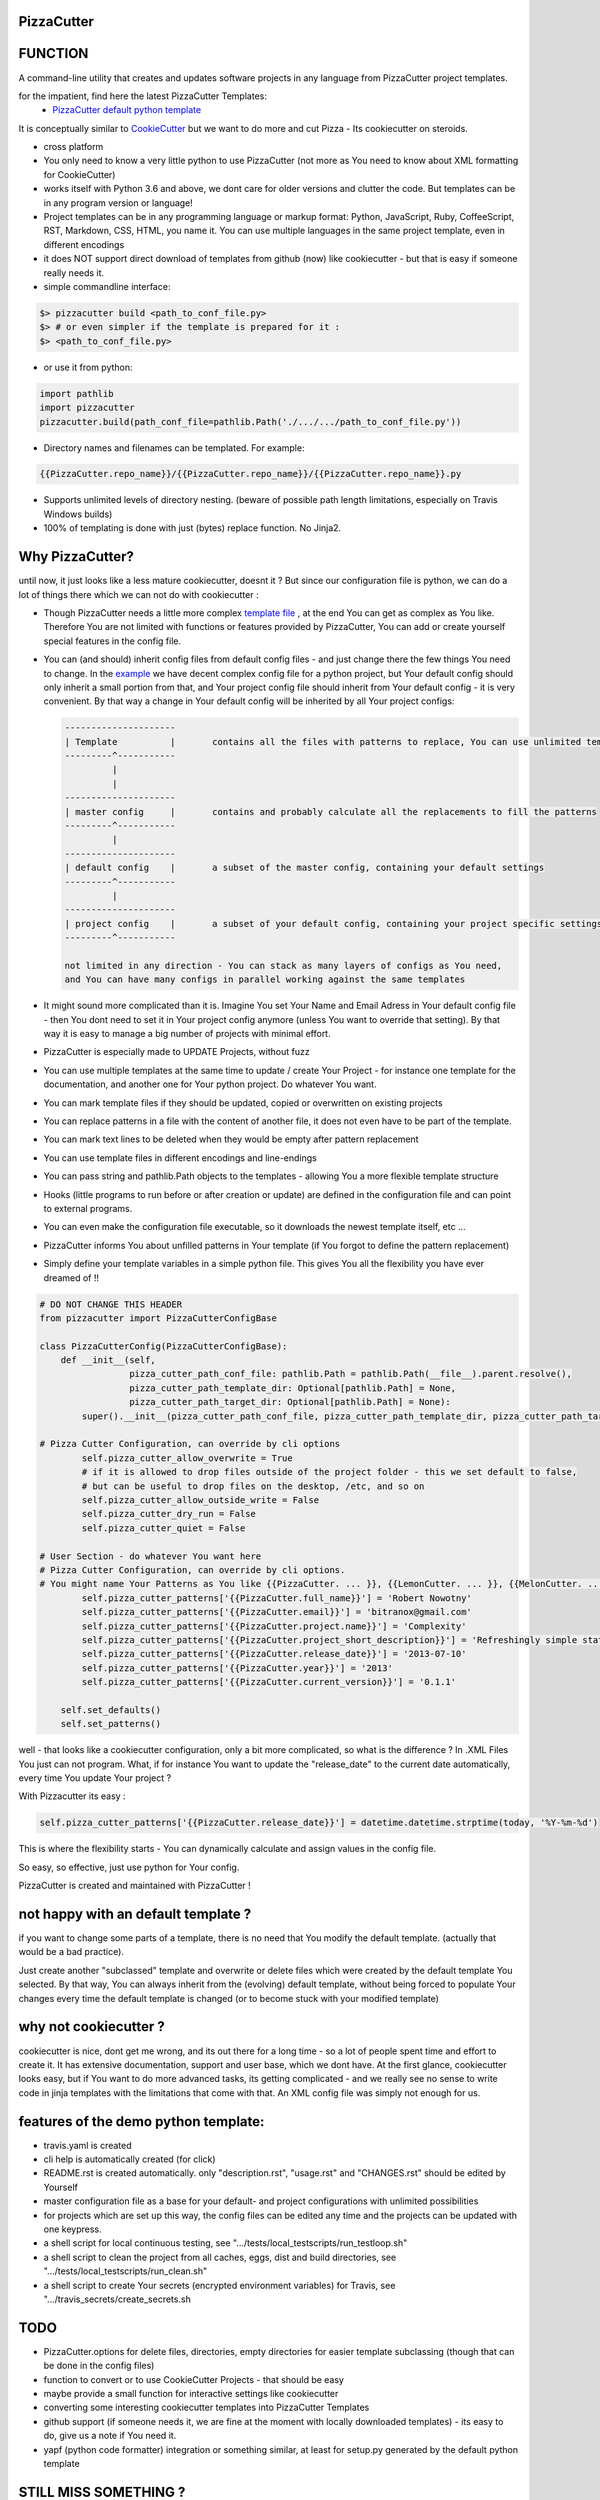 PizzaCutter
===========

|travis_build| |license| |pypi|

|codecov| |better_code| |cc_maintain| |cc_issues| |cc_coverage| |snyk|


.. |travis_build| image:: https://img.shields.io/travis/bitranox/PizzaCutter/master.svg
   :target: https://travis-ci.org/bitranox/PizzaCutter

.. |license| image:: https://img.shields.io/github/license/webcomics/pywine.svg
   :target: http://en.wikipedia.org/wiki/MIT_License

.. |jupyter| image:: https://mybinder.org/badge_logo.svg
 :target: https://mybinder.org/v2/gh/bitranox/PizzaCutter/master?filepath=PizzaCutter.ipynb

.. for the pypi status link note the dashes, not the underscore !
.. |pypi| image:: https://img.shields.io/pypi/status/PizzaCutter?label=PyPI%20Package
   :target: https://badge.fury.io/py/PizzaCutter

.. |codecov| image:: https://img.shields.io/codecov/c/github/bitranox/PizzaCutter
   :target: https://codecov.io/gh/bitranox/PizzaCutter

.. |better_code| image:: https://bettercodehub.com/edge/badge/bitranox/PizzaCutter?branch=master
   :target: https://bettercodehub.com/results/bitranox/PizzaCutter

.. |cc_maintain| image:: https://img.shields.io/codeclimate/maintainability-percentage/bitranox/PizzaCutter?label=CC%20maintainability
   :target: https://codeclimate.com/github/bitranox/PizzaCutter/maintainability
   :alt: Maintainability

.. |cc_issues| image:: https://img.shields.io/codeclimate/issues/bitranox/PizzaCutter?label=CC%20issues
   :target: https://codeclimate.com/github/bitranox/PizzaCutter/maintainability
   :alt: Maintainability

.. |cc_coverage| image:: https://img.shields.io/codeclimate/coverage/bitranox/PizzaCutter?label=CC%20coverage
   :target: https://codeclimate.com/github/bitranox/PizzaCutter/test_coverage
   :alt: Code Coverage

.. |snyk| image:: https://img.shields.io/snyk/vulnerabilities/github/bitranox/PizzaCutter
   :target: https://snyk.io/test/github/bitranox/PizzaCutter

FUNCTION
========

A command-line utility that creates and updates software projects in any language from PizzaCutter project templates.

for the impatient, find here the latest PizzaCutter Templates:
    - `PizzaCutter default python template <https://github.com/bitranox/pct_python_default>`_


It is conceptually similar to `CookieCutter <https://cookiecutter.readthedocs.io>`_ but we want to do more and cut Pizza -
Its cookiecutter on steroids.

- cross platform
- You only need to know a very little python to use PizzaCutter (not more as You need to know about XML formatting for CookieCutter)
- works itself with Python 3.6 and above, we dont care for older versions and clutter the code.
  But templates can be in any program version or language!
- Project templates can be in any programming language or markup format:
  Python, JavaScript, Ruby, CoffeeScript, RST, Markdown, CSS, HTML, you name it.
  You can use multiple languages in the same project template, even in different encodings
- it does NOT support direct download of templates from github (now) like cookiecutter - but that is easy if someone really needs it.
- simple commandline interface:

.. code-block:: bash

    $> pizzacutter build <path_to_conf_file.py>
    $> # or even simpler if the template is prepared for it :
    $> <path_to_conf_file.py>

- or use it from python:

.. code-block:: python

   import pathlib
   import pizzacutter
   pizzacutter.build(path_conf_file=pathlib.Path('./.../.../path_to_conf_file.py'))

- Directory names and filenames can be templated. For example:

.. code-block:: bash

   {{PizzaCutter.repo_name}}/{{PizzaCutter.repo_name}}/{{PizzaCutter.repo_name}}.py

- Supports unlimited levels of directory nesting. (beware of possible path length limitations, especially on Travis Windows builds)
- 100% of templating is done with just (bytes) replace function. No Jinja2.

Why PizzaCutter?
================

until now, it just looks like a less mature cookiecutter, doesnt it ? But since our configuration file is python, we can do a lot of things there which we can
not
do with cookiecutter :

- Though PizzaCutter needs a little more complex `template file <https://github.com/bitranox/pct_python_default>`_ ,
  at the end You can get as complex as You like.
  Therefore You are not limited with functions or features provided by PizzaCutter, You can add or create yourself special features in the config file.
- You can (and should) inherit config files from default config files - and just change there the few things You need to change.
  In the `example <https://github.com/bitranox/pct_python_default>`_ we have decent complex config file for a python project,
  but Your default config should only inherit a small portion from that, and Your project config file should inherit from Your default config -
  it is very convenient.
  By that way a change in Your default config will be inherited by all Your project configs:

  .. code-block:: sh

        ---------------------
        | Template          |       contains all the files with patterns to replace, You can use unlimited templates in parallel !
        ---------^-----------
                 |
                 |
        ---------------------
        | master config     |       contains and probably calculate all the replacements to fill the patterns
        ---------^-----------
                 |
        ---------------------
        | default config    |       a subset of the master config, containing your default settings
        ---------^-----------
                 |
        ---------------------
        | project config    |       a subset of your default config, containing your project specific settings
        ---------^-----------

        not limited in any direction - You can stack as many layers of configs as You need,
        and You can have many configs in parallel working against the same templates


- It might sound more complicated than it is. Imagine You set Your Name and Email Adress in Your default config file -
  then You dont need to set it in Your project config anymore (unless You want to override that setting).
  By that way it is easy to manage a big number of projects with minimal effort.

- PizzaCutter is especially made to UPDATE Projects, without fuzz
- You can use multiple templates at the same time to update / create Your Project - for instance one template for the documentation,
  and another one for Your python project. Do whatever You want.
- You can mark template files if they should be updated, copied or overwritten on existing projects
- You can replace patterns in a file with the content of another file, it does not even have to be part of the template.
- You can mark text lines to be deleted when they would be empty after pattern replacement
- You can use template files in different encodings and line-endings
- You can pass string and pathlib.Path objects to the templates - allowing You a more flexible template structure
- Hooks (little programs to run before or after creation or update) are defined in the configuration file and can point to external programs.
- You can even make the configuration file executable, so it downloads the newest template itself, etc ...
- PizzaCutter informs You about unfilled patterns in Your template (if You forgot to define the pattern replacement)
- Simply define your template variables in a simple python file. This gives You all the flexibility you have ever dreamed of !!

.. code-block:: python

    # DO NOT CHANGE THIS HEADER
    from pizzacutter import PizzaCutterConfigBase

    class PizzaCutterConfig(PizzaCutterConfigBase):
        def __init__(self,
                     pizza_cutter_path_conf_file: pathlib.Path = pathlib.Path(__file__).parent.resolve(),
                     pizza_cutter_path_template_dir: Optional[pathlib.Path] = None,
                     pizza_cutter_path_target_dir: Optional[pathlib.Path] = None):
            super().__init__(pizza_cutter_path_conf_file, pizza_cutter_path_template_dir, pizza_cutter_path_target_dir)

    # Pizza Cutter Configuration, can override by cli options
            self.pizza_cutter_allow_overwrite = True
            # if it is allowed to drop files outside of the project folder - this we set default to false,
            # but can be useful to drop files on the desktop, /etc, and so on
            self.pizza_cutter_allow_outside_write = False
            self.pizza_cutter_dry_run = False
            self.pizza_cutter_quiet = False

    # User Section - do whatever You want here
    # Pizza Cutter Configuration, can override by cli options.
    # You might name Your Patterns as You like {{PizzaCutter. ... }}, {{LemonCutter. ... }}, {{MelonCutter. ... }}
            self.pizza_cutter_patterns['{{PizzaCutter.full_name}}'] = 'Robert Nowotny'
            self.pizza_cutter_patterns['{{PizzaCutter.email}}'] = 'bitranox@gmail.com'
            self.pizza_cutter_patterns['{{PizzaCutter.project.name}}'] = 'Complexity'
            self.pizza_cutter_patterns['{{PizzaCutter.project_short_description}}'] = 'Refreshingly simple static site generator.'
            self.pizza_cutter_patterns['{{PizzaCutter.release_date}}'] = '2013-07-10'
            self.pizza_cutter_patterns['{{PizzaCutter.year}}'] = '2013'
            self.pizza_cutter_patterns['{{PizzaCutter.current_version}}'] = '0.1.1'

        self.set_defaults()
        self.set_patterns()

well - that looks like a cookiecutter configuration, only a bit more complicated, so what is the difference ?
In .XML Files You just can not program. What, if for instance You want to update the "release_date"
to the current date automatically, every time You update Your project ?

With Pizzacutter its easy :

.. code-block:: python

            self.pizza_cutter_patterns['{{PizzaCutter.release_date}}'] = datetime.datetime.strptime(today, '%Y-%m-%d')

This is where the flexibility starts - You can dynamically calculate and assign values in the config file.

So easy, so effective, just use python for Your config.


PizzaCutter is created and maintained with PizzaCutter !

not happy with an default template ?
====================================
if you want to change some parts of a template, there is no need that You modify the default template.
(actually that would be a bad practice).

Just create another "subclassed" template and overwrite or delete files which were created by the default template You selected.
By that way, You can always inherit from the (evolving) default template, without being forced to populate
Your changes every time the default template is changed (or to become stuck with your modified template)

why not cookiecutter ?
======================
cookiecutter is nice, dont get me wrong, and its out there for a long time - so a lot of people spent time and effort to create it. It has extensive
documentation, support and user base,  which we dont have.
At the first glance, cookiecutter looks easy, but if You want to do more advanced tasks, its getting complicated - and we really see no sense to write code in
jinja templates with the limitations that come with that. An XML config file was simply not enough for us.

features of the demo python template:
=====================================
- travis.yaml is created
- cli help is automatically created (for click)
- README.rst is created automatically. only "description.rst", "usage.rst" and "CHANGES.rst" should be edited by Yourself
- master configuration file as a base for your default- and project configurations with unlimited possibilities
- for projects which are set up this way, the config files can be edited any time and the projects can be updated with one keypress.
- a shell script for local continuous testing, see ".../tests/local_testscripts/run_testloop.sh"
- a shell script to clean the project from all caches, eggs, dist and build directories, see ".../tests/local_testscripts/run_clean.sh"
- a shell script to create Your secrets (encrypted environment variables) for Travis, see ".../travis_secrets/create_secrets.sh

TODO
====

- PizzaCutter.options for delete files, directories, empty directories for easier template subclassing (though that can be done in the config files)
- function to convert or to use CookieCutter Projects - that should be easy
- maybe provide a small function for interactive settings like cookiecutter
- converting some interesting cookiecutter templates into PizzaCutter Templates
- github support (if someone needs it, we are fine at the moment with locally downloaded templates) - its easy to do, give us a note if You need it.
- yapf (python code formatter) integration or something similar, at least for setup.py generated by the default python template


STILL MISS SOMETHING ?
======================

Its simple but beautiful. Tell me if You miss anything.

----

automated tests, Travis Matrix, Documentation, Badges, etc. are managed with `PizzaCutter <https://github
.com/bitranox/PizzaCutter>`_ (cookiecutter on steroids)

Python version required: 3.6.0 or newer

tested on linux "bionic" with python 3.6, 3.7, 3.8, 3.8-dev, pypy3

`100% code coverage <https://codecov.io/gh/bitranox/PizzaCutter>`_, codestyle checking ,mypy static type checking ,tested under `Linux, macOS, Windows <https://travis-ci.org/bitranox/PizzaCutter>`_, automatic daily builds and monitoring

----

- `Installation and Upgrade`_
- `Usage`_
- `Usage from Commandline`_
- `Requirements`_
- `Acknowledgements`_
- `Contribute`_
- `Report Issues <https://github.com/bitranox/PizzaCutter/blob/master/ISSUE_TEMPLATE.md>`_
- `Pull Request <https://github.com/bitranox/PizzaCutter/blob/master/PULL_REQUEST_TEMPLATE.md>`_
- `Code of Conduct <https://github.com/bitranox/PizzaCutter/blob/master/CODE_OF_CONDUCT.md>`_
- `License`_
- `Changelog`_

----



Installation and Upgrade
------------------------

- Before You start, its highly recommended to update pip and setup tools:


.. code-block:: bash

    python -m pip --upgrade pip
    python -m pip --upgrade setuptools
    python -m pip --upgrade wheel

- to install the latest release from PyPi via pip (recommended):

.. code-block:: bash

    # install latest release from PyPi
    python -m pip install --upgrade PizzaCutter

    # test latest release from PyPi without installing (can be skipped)
    python -m pip install PizzaCutter --install-option test

- to install the latest development version from github via pip:


.. code-block:: bash

    # normal install
    python -m pip install --upgrade git+https://github.com/bitranox/PizzaCutter.git

    # to test without installing (can be skipped)
    python -m pip install git+https://github.com/bitranox/PizzaCutter.git --install-option test

    # to install and upgrade all dependencies regardless of version number
    python -m pip install --upgrade git+https://github.com/bitranox/PizzaCutter.git --upgrade-strategy eager


- include it into Your requirements.txt:

.. code-block:: bash

    # Insert following line in Your requirements.txt:
    # for the latest Release on pypi:
    PizzaCutter

    # for the latest development version :
    PizzaCutter @ git+https://github.com/bitranox/PizzaCutter.git

    # to install and upgrade all modules mentioned in requirements.txt:
    python -m pip install --upgrade -r /<path>/requirements.txt



- to install the latest development version from source code:

.. code-block:: bash

    # cd ~
    $ git clone https://github.com/bitranox/PizzaCutter.git
    $ cd PizzaCutter

    # to test without installing (can be skipped)
    python setup.py test

    # normal install
    python setup.py install

- via makefile:
  makefiles are a very convenient way to install. Here we can do much more,
  like installing virtual environments, clean caches and so on.

.. code-block:: shell

    # from Your shell's homedirectory:
    $ git clone https://github.com/bitranox/PizzaCutter.git
    $ cd PizzaCutter

    # to run the tests:
    $ make test

    # to install the package
    $ make install

    # to clean the package
    $ make clean

    # uninstall the package
    $ make uninstall

Usage
-----------

In order to set up a new project You need to download the template, and edit the configuration file.

You should copy the config from the demo template to a new file and edit as needed.

Then You simply launch the config file - thats all ! (in that case You need to set the target directory in the config file)

Or You might use it like that :

.. code-block:: bash

    $> pizzacutter build <path_to_conf_file.py>
    $> # or even simpler if the template is prepared for it :
    $> <path_to_conf_file.py>




My preferred usage is, to use one template folder, and keep many configs in that folder - by that way I can update all my projects just
by launching each configuration file.

Usage from Commandline
------------------------

.. code-block:: bash

   Usage: pizzacutter [OPTIONS] COMMAND [ARGS]...

     create and update projects from project templates

   Options:
     --version                     Show the version and exit.
     --traceback / --no-traceback  return traceback information on cli
     -h, --help                    Show this message and exit.

   Commands:
     build  build or rebuild from CONF_FILE
     info   get program informations

Requirements
------------
following modules will be automatically installed :

.. code-block:: bash

    ## Project Requirements
    click
    pathlib3x @ git+https://github.com/bitranox/pathlib3x.git

Acknowledgements
----------------

- special thanks to "uncle bob" Robert C. Martin, especially for his books on "clean code" and "clean architecture"

Contribute
----------

I would love for you to fork and send me pull request for this project.
- `please Contribute <https://github.com/bitranox/PizzaCutter/blob/master/CONTRIBUTING.md>`_

License
-------

This software is licensed under the `MIT license <http://en.wikipedia.org/wiki/MIT_License>`_

---

Changelog
=========

- new MAJOR version for incompatible API changes,
- new MINOR version for added functionality in a backwards compatible manner
- new PATCH version for backwards compatible bug fixes

0.1.4
-----
development

0.1.3
-----
2020-07-16: feature release
    - change the location of the python default template

0.1.2
-----
2020-07-16: PyPi Release
    - release on pypi

0.1.1
-----
2020-07-16: Patch release
    - fix cli test
    - enable traceback option on cli errors

0.1.0
-----
2020-05-24: Initial public release

